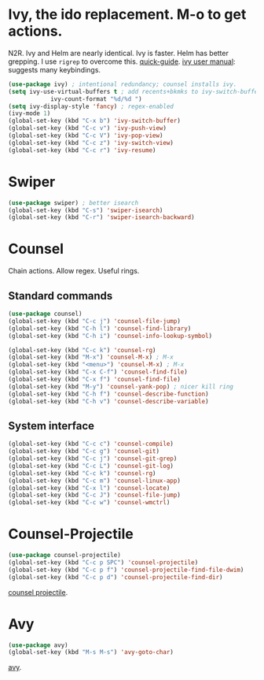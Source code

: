 * Ivy, the ido replacement. M-o to get actions.
N2R. Ivy and Helm are nearly identical. Ivy is faster. Helm has better grepping. I use =rigrep= to overcome this.
[[https://writequit.org/denver-emacs/presentations/2017-04-11-ivy.html][quick-guide]]. [[https://writequit.org/denver-emacs/presentations/2017-04-11-ivy.html][ivy user manual]]: suggests many keybindings.
#+begin_src emacs-lisp
	(use-package ivy) ; intentional redundancy; counsel installs ivy.
	(setq ivy-use-virtual-buffers t ; add recents+bkmks to ivy-switch-buffer
				ivy-count-format "%d/%d ")
	(setq ivy-display-style 'fancy) ; regex-enabled
	(ivy-mode 1)
	(global-set-key (kbd "C-x b") 'ivy-switch-buffer)
	(global-set-key (kbd "C-c v") 'ivy-push-view)
	(global-set-key (kbd "C-c V") 'ivy-pop-view)
	(global-set-key (kbd "C-c z") 'ivy-switch-view)
	(global-set-key (kbd "C-c r") 'ivy-resume)
#+end_src

* Swiper
#+begin_src emacs-lisp
	(use-package swiper) ; better isearch
	(global-set-key (kbd "C-s") 'swiper-isearch)
	(global-set-key (kbd "C-r") 'swiper-isearch-backward)
#+end_src

* Counsel
 Chain actions. Allow regex. Useful rings.
** Standard commands
#+begin_src emacs-lisp
	(use-package counsel)
	(global-set-key (kbd "C-c j") 'counsel-file-jump)
	(global-set-key (kbd "C-h l") 'counsel-find-library)
	(global-set-key (kbd "C-h i") 'counsel-info-lookup-symbol)

	(global-set-key (kbd "C-c k") 'counsel-rg)
	(global-set-key (kbd "M-x") 'counsel-M-x) ; M-x
	(global-set-key (kbd "<menu>") 'counsel-M-x) ; M-x
	(global-set-key (kbd "C-x C-f") 'counsel-find-file)
	(global-set-key (kbd "C-x f") 'counsel-find-file)
	(global-set-key (kbd "M-y") 'counsel-yank-pop) ; nicer kill ring
	(global-set-key (kbd "C-h f") 'counsel-describe-function)
	(global-set-key (kbd "C-h v") 'counsel-describe-variable)
#+end_src

** System interface
#+begin_src emacs-lisp
(global-set-key (kbd "C-c c") 'counsel-compile)
(global-set-key (kbd "C-c g") 'counsel-git)
(global-set-key (kbd "C-c j") 'counsel-git-grep)
(global-set-key (kbd "C-c L") 'counsel-git-log)
(global-set-key (kbd "C-c k") 'counsel-rg)
(global-set-key (kbd "C-c m") 'counsel-linux-app)
(global-set-key (kbd "C-x l") 'counsel-locate)
(global-set-key (kbd "C-c J") 'counsel-file-jump)
(global-set-key (kbd "C-c w") 'counsel-wmctrl)
#+end_src

* Counsel-Projectile
#+begin_src emacs-lisp
	(use-package counsel-projectile)
	(global-set-key (kbd "C-c p SPC") 'counsel-projectile)
	(global-set-key (kbd "C-c p f") 'counsel-projectile-find-file-dwim)
	(global-set-key (kbd "C-c p d") 'counsel-projectile-find-dir)
#+end_src
[[https://github.com/ericdanan/counsel-projectile][counsel projectile]].

* Avy
#+begin_src emacs-lisp
	(use-package avy)
	(global-set-key (kbd "M-s M-s") 'avy-goto-char)
#+end_src
[[https://github.com/abo-abo/avy][avy]].
